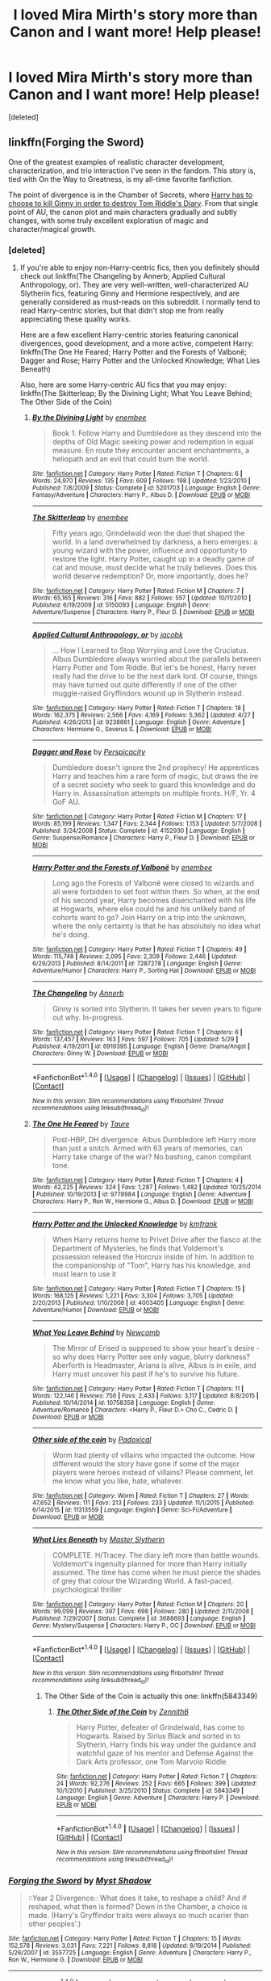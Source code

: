 #+TITLE: I loved Mira Mirth's story more than Canon and I want more! Help please!

* I loved Mira Mirth's story more than Canon and I want more! Help please!
:PROPERTIES:
:Score: 3
:DateUnix: 1475778144.0
:DateShort: 2016-Oct-06
:END:
[deleted]


** linkffn(Forging the Sword)

One of the greatest examples of realistic character development, characterization, and trio interaction I've seen in the fandom. This story is, tied with On the Way to Greatness, is my all-time favorite fanfiction.

The point of divergence is in the Chamber of Secrets, where [[/spoiler][Harry has to choose to kill Ginny in order to destroy Tom Riddle's Diary]]. From that single point of AU, the canon plot and main characters gradually and subtly changes, with some truly excellent exploration of magic and character/magical growth.
:PROPERTIES:
:Author: M-Cheese
:Score: 5
:DateUnix: 1475791254.0
:DateShort: 2016-Oct-07
:END:

*** [deleted]
:PROPERTIES:
:Score: 2
:DateUnix: 1475813679.0
:DateShort: 2016-Oct-07
:END:

**** If you're able to enjoy non-Harry-centric fics, then you definitely should check out linkffn(The Changeling by Annerb; Applied Cultural Anthropology, or). They are very well-written, well-characterized AU Slytherin fics, featuring Ginny and Hermione respectively, and are generally considered as must-reads on this subreddit. I normally tend to read Harry-centric stories, but that didn't stop me from really appreciating these quality works.

Here are a few excellent Harry-centric stories featuring canonical divergences, good development, and a more active, competent Harry: linkffn(The One He Feared; Harry Potter and the Forests of Valbonë; Dagger and Rose; Harry Potter and the Unlocked Knowledge; What Lies Beneath)

Also, here are some Harry-centric AU fics that you may enjoy: linkffn(The Skitterleap; By the Divining Light; What You Leave Behind; The Other Side of the Coin)
:PROPERTIES:
:Author: M-Cheese
:Score: 3
:DateUnix: 1475825003.0
:DateShort: 2016-Oct-07
:END:

***** [[http://www.fanfiction.net/s/5201703/1/][*/By the Divining Light/*]] by [[https://www.fanfiction.net/u/980211/enembee][/enembee/]]

#+begin_quote
  Book 1. Follow Harry and Dumbledore as they descend into the depths of Old Magic seeking power and redemption in equal measure. En route they encounter ancient enchantments, a heliopath and an evil that could burn the world.
#+end_quote

^{/Site/: [[http://www.fanfiction.net/][fanfiction.net]] *|* /Category/: Harry Potter *|* /Rated/: Fiction T *|* /Chapters/: 6 *|* /Words/: 24,970 *|* /Reviews/: 135 *|* /Favs/: 609 *|* /Follows/: 198 *|* /Updated/: 1/23/2010 *|* /Published/: 7/8/2009 *|* /Status/: Complete *|* /id/: 5201703 *|* /Language/: English *|* /Genre/: Fantasy/Adventure *|* /Characters/: Harry P., Albus D. *|* /Download/: [[http://www.ff2ebook.com/old/ffn-bot/index.php?id=5201703&source=ff&filetype=epub][EPUB]] or [[http://www.ff2ebook.com/old/ffn-bot/index.php?id=5201703&source=ff&filetype=mobi][MOBI]]}

--------------

[[http://www.fanfiction.net/s/5150093/1/][*/The Skitterleap/*]] by [[https://www.fanfiction.net/u/980211/enembee][/enembee/]]

#+begin_quote
  Fifty years ago, Grindelwald won the duel that shaped the world. In a land overwhelmed by darkness, a hero emerges: a young wizard with the power, influence and opportunity to restore the light. Harry Potter, caught up in a deadly game of cat and mouse, must decide what he truly believes. Does this world deserve redemption? Or, more importantly, does he?
#+end_quote

^{/Site/: [[http://www.fanfiction.net/][fanfiction.net]] *|* /Category/: Harry Potter *|* /Rated/: Fiction M *|* /Chapters/: 7 *|* /Words/: 65,165 *|* /Reviews/: 316 *|* /Favs/: 882 *|* /Follows/: 557 *|* /Updated/: 10/11/2010 *|* /Published/: 6/19/2009 *|* /id/: 5150093 *|* /Language/: English *|* /Genre/: Adventure/Suspense *|* /Characters/: Harry P., Fleur D. *|* /Download/: [[http://www.ff2ebook.com/old/ffn-bot/index.php?id=5150093&source=ff&filetype=epub][EPUB]] or [[http://www.ff2ebook.com/old/ffn-bot/index.php?id=5150093&source=ff&filetype=mobi][MOBI]]}

--------------

[[http://www.fanfiction.net/s/9238861/1/][*/Applied Cultural Anthropology, or/*]] by [[https://www.fanfiction.net/u/2675402/jacobk][/jacobk/]]

#+begin_quote
  ... How I Learned to Stop Worrying and Love the Cruciatus. Albus Dumbledore always worried about the parallels between Harry Potter and Tom Riddle. But let's be honest, Harry never really had the drive to be the next dark lord. Of course, things may have turned out quite differently if one of the other muggle-raised Gryffindors wound up in Slytherin instead.
#+end_quote

^{/Site/: [[http://www.fanfiction.net/][fanfiction.net]] *|* /Category/: Harry Potter *|* /Rated/: Fiction T *|* /Chapters/: 18 *|* /Words/: 162,375 *|* /Reviews/: 2,566 *|* /Favs/: 4,169 *|* /Follows/: 5,362 *|* /Updated/: 4/27 *|* /Published/: 4/26/2013 *|* /id/: 9238861 *|* /Language/: English *|* /Genre/: Adventure *|* /Characters/: Hermione G., Severus S. *|* /Download/: [[http://www.ff2ebook.com/old/ffn-bot/index.php?id=9238861&source=ff&filetype=epub][EPUB]] or [[http://www.ff2ebook.com/old/ffn-bot/index.php?id=9238861&source=ff&filetype=mobi][MOBI]]}

--------------

[[http://www.fanfiction.net/s/4152930/1/][*/Dagger and Rose/*]] by [[https://www.fanfiction.net/u/1446455/Perspicacity][/Perspicacity/]]

#+begin_quote
  Dumbledore doesn't ignore the 2nd prophecy! He apprentices Harry and teaches him a rare form of magic, but draws the ire of a secret society who seek to guard this knowledge and do Harry in. Assassination attempts on multiple fronts. H/F, Yr. 4 GoF AU.
#+end_quote

^{/Site/: [[http://www.fanfiction.net/][fanfiction.net]] *|* /Category/: Harry Potter *|* /Rated/: Fiction M *|* /Chapters/: 17 *|* /Words/: 85,199 *|* /Reviews/: 1,347 *|* /Favs/: 2,344 *|* /Follows/: 1,153 *|* /Updated/: 5/7/2008 *|* /Published/: 3/24/2008 *|* /Status/: Complete *|* /id/: 4152930 *|* /Language/: English *|* /Genre/: Suspense/Romance *|* /Characters/: Harry P., Fleur D. *|* /Download/: [[http://www.ff2ebook.com/old/ffn-bot/index.php?id=4152930&source=ff&filetype=epub][EPUB]] or [[http://www.ff2ebook.com/old/ffn-bot/index.php?id=4152930&source=ff&filetype=mobi][MOBI]]}

--------------

[[http://www.fanfiction.net/s/7287278/1/][*/Harry Potter and the Forests of Valbonë/*]] by [[https://www.fanfiction.net/u/980211/enembee][/enembee/]]

#+begin_quote
  Long ago the Forests of Valbonë were closed to wizards and all were forbidden to set foot within them. So when, at the end of his second year, Harry becomes disenchanted with his life at Hogwarts, where else could he and his unlikely band of cohorts want to go? Join Harry on a trip into the unknown, where the only certainty is that he has absolutely no idea what he's doing.
#+end_quote

^{/Site/: [[http://www.fanfiction.net/][fanfiction.net]] *|* /Category/: Harry Potter *|* /Rated/: Fiction T *|* /Chapters/: 49 *|* /Words/: 115,748 *|* /Reviews/: 2,095 *|* /Favs/: 2,309 *|* /Follows/: 2,446 *|* /Updated/: 6/29/2013 *|* /Published/: 8/14/2011 *|* /id/: 7287278 *|* /Language/: English *|* /Genre/: Adventure/Humor *|* /Characters/: Harry P., Sorting Hat *|* /Download/: [[http://www.ff2ebook.com/old/ffn-bot/index.php?id=7287278&source=ff&filetype=epub][EPUB]] or [[http://www.ff2ebook.com/old/ffn-bot/index.php?id=7287278&source=ff&filetype=mobi][MOBI]]}

--------------

[[http://www.fanfiction.net/s/6919395/1/][*/The Changeling/*]] by [[https://www.fanfiction.net/u/763509/Annerb][/Annerb/]]

#+begin_quote
  Ginny is sorted into Slytherin. It takes her seven years to figure out why. In-progress.
#+end_quote

^{/Site/: [[http://www.fanfiction.net/][fanfiction.net]] *|* /Category/: Harry Potter *|* /Rated/: Fiction T *|* /Chapters/: 6 *|* /Words/: 137,457 *|* /Reviews/: 163 *|* /Favs/: 597 *|* /Follows/: 705 *|* /Updated/: 5/29 *|* /Published/: 4/19/2011 *|* /id/: 6919395 *|* /Language/: English *|* /Genre/: Drama/Angst *|* /Characters/: Ginny W. *|* /Download/: [[http://www.ff2ebook.com/old/ffn-bot/index.php?id=6919395&source=ff&filetype=epub][EPUB]] or [[http://www.ff2ebook.com/old/ffn-bot/index.php?id=6919395&source=ff&filetype=mobi][MOBI]]}

--------------

*FanfictionBot*^{1.4.0} *|* [[[https://github.com/tusing/reddit-ffn-bot/wiki/Usage][Usage]]] | [[[https://github.com/tusing/reddit-ffn-bot/wiki/Changelog][Changelog]]] | [[[https://github.com/tusing/reddit-ffn-bot/issues/][Issues]]] | [[[https://github.com/tusing/reddit-ffn-bot/][GitHub]]] | [[[https://www.reddit.com/message/compose?to=tusing][Contact]]]

^{/New in this version: Slim recommendations using/ ffnbot!slim! /Thread recommendations using/ linksub(thread_id)!}
:PROPERTIES:
:Author: FanfictionBot
:Score: 1
:DateUnix: 1475825090.0
:DateShort: 2016-Oct-07
:END:


***** [[http://www.fanfiction.net/s/9778984/1/][*/The One He Feared/*]] by [[https://www.fanfiction.net/u/883762/Taure][/Taure/]]

#+begin_quote
  Post-HBP, DH divergence. Albus Dumbledore left Harry more than just a snitch. Armed with 63 years of memories, can Harry take charge of the war? No bashing, canon compliant tone.
#+end_quote

^{/Site/: [[http://www.fanfiction.net/][fanfiction.net]] *|* /Category/: Harry Potter *|* /Rated/: Fiction T *|* /Chapters/: 4 *|* /Words/: 42,225 *|* /Reviews/: 324 *|* /Favs/: 1,287 *|* /Follows/: 1,482 *|* /Updated/: 10/25/2014 *|* /Published/: 10/19/2013 *|* /id/: 9778984 *|* /Language/: English *|* /Genre/: Adventure *|* /Characters/: Harry P., Ron W., Hermione G., Albus D. *|* /Download/: [[http://www.ff2ebook.com/old/ffn-bot/index.php?id=9778984&source=ff&filetype=epub][EPUB]] or [[http://www.ff2ebook.com/old/ffn-bot/index.php?id=9778984&source=ff&filetype=mobi][MOBI]]}

--------------

[[http://www.fanfiction.net/s/4003405/1/][*/Harry Potter and the Unlocked Knowledge/*]] by [[https://www.fanfiction.net/u/1351530/kmfrank][/kmfrank/]]

#+begin_quote
  When Harry returns home to Privet Drive after the fiasco at the Department of Mysteries, he finds that Voldemort's possession released the Horcrux inside of him. In addition to the companionship of "Tom", Harry has his knowledge, and must learn to use it
#+end_quote

^{/Site/: [[http://www.fanfiction.net/][fanfiction.net]] *|* /Category/: Harry Potter *|* /Rated/: Fiction T *|* /Chapters/: 15 *|* /Words/: 168,125 *|* /Reviews/: 1,221 *|* /Favs/: 3,304 *|* /Follows/: 3,705 *|* /Updated/: 2/20/2013 *|* /Published/: 1/10/2008 *|* /id/: 4003405 *|* /Language/: English *|* /Genre/: Adventure/Humor *|* /Download/: [[http://www.ff2ebook.com/old/ffn-bot/index.php?id=4003405&source=ff&filetype=epub][EPUB]] or [[http://www.ff2ebook.com/old/ffn-bot/index.php?id=4003405&source=ff&filetype=mobi][MOBI]]}

--------------

[[http://www.fanfiction.net/s/10758358/1/][*/What You Leave Behind/*]] by [[https://www.fanfiction.net/u/4727972/Newcomb][/Newcomb/]]

#+begin_quote
  The Mirror of Erised is supposed to show your heart's desire - so why does Harry Potter see only vague, blurry darkness? Aberforth is Headmaster, Ariana is alive, Albus is in exile, and Harry must uncover his past if he's to survive his future.
#+end_quote

^{/Site/: [[http://www.fanfiction.net/][fanfiction.net]] *|* /Category/: Harry Potter *|* /Rated/: Fiction T *|* /Chapters/: 11 *|* /Words/: 122,146 *|* /Reviews/: 756 *|* /Favs/: 2,433 *|* /Follows/: 3,117 *|* /Updated/: 8/8/2015 *|* /Published/: 10/14/2014 *|* /id/: 10758358 *|* /Language/: English *|* /Genre/: Adventure/Romance *|* /Characters/: <Harry P., Fleur D.> Cho C., Cedric D. *|* /Download/: [[http://www.ff2ebook.com/old/ffn-bot/index.php?id=10758358&source=ff&filetype=epub][EPUB]] or [[http://www.ff2ebook.com/old/ffn-bot/index.php?id=10758358&source=ff&filetype=mobi][MOBI]]}

--------------

[[http://www.fanfiction.net/s/11313559/1/][*/Other side of the coin/*]] by [[https://www.fanfiction.net/u/6837938/Padoxical][/Padoxical/]]

#+begin_quote
  Worm had plenty of villains who impacted the outcome. How different would the story have gone if some of the major players were heroes instead of villains? Please comment, let me know what you like, hate, whatever.
#+end_quote

^{/Site/: [[http://www.fanfiction.net/][fanfiction.net]] *|* /Category/: Worm *|* /Rated/: Fiction T *|* /Chapters/: 27 *|* /Words/: 47,652 *|* /Reviews/: 111 *|* /Favs/: 213 *|* /Follows/: 233 *|* /Updated/: 11/1/2015 *|* /Published/: 6/14/2015 *|* /id/: 11313559 *|* /Language/: English *|* /Genre/: Sci-Fi/Adventure *|* /Download/: [[http://www.ff2ebook.com/old/ffn-bot/index.php?id=11313559&source=ff&filetype=epub][EPUB]] or [[http://www.ff2ebook.com/old/ffn-bot/index.php?id=11313559&source=ff&filetype=mobi][MOBI]]}

--------------

[[http://www.fanfiction.net/s/3688693/1/][*/What Lies Beneath/*]] by [[https://www.fanfiction.net/u/471812/Master-Slytherin][/Master Slytherin/]]

#+begin_quote
  COMPLETE. H/Tracey. The diary left more than battle wounds. Voldemort's ingenuity planned for more than Harry initially assumed. The time has come when he must pierce the shades of grey that colour the Wizarding World. A fast-paced, psychological thriller
#+end_quote

^{/Site/: [[http://www.fanfiction.net/][fanfiction.net]] *|* /Category/: Harry Potter *|* /Rated/: Fiction M *|* /Chapters/: 20 *|* /Words/: 99,099 *|* /Reviews/: 397 *|* /Favs/: 698 *|* /Follows/: 280 *|* /Updated/: 2/11/2008 *|* /Published/: 7/29/2007 *|* /Status/: Complete *|* /id/: 3688693 *|* /Language/: English *|* /Genre/: Mystery/Suspense *|* /Characters/: Harry P., OC *|* /Download/: [[http://www.ff2ebook.com/old/ffn-bot/index.php?id=3688693&source=ff&filetype=epub][EPUB]] or [[http://www.ff2ebook.com/old/ffn-bot/index.php?id=3688693&source=ff&filetype=mobi][MOBI]]}

--------------

*FanfictionBot*^{1.4.0} *|* [[[https://github.com/tusing/reddit-ffn-bot/wiki/Usage][Usage]]] | [[[https://github.com/tusing/reddit-ffn-bot/wiki/Changelog][Changelog]]] | [[[https://github.com/tusing/reddit-ffn-bot/issues/][Issues]]] | [[[https://github.com/tusing/reddit-ffn-bot/][GitHub]]] | [[[https://www.reddit.com/message/compose?to=tusing][Contact]]]

^{/New in this version: Slim recommendations using/ ffnbot!slim! /Thread recommendations using/ linksub(thread_id)!}
:PROPERTIES:
:Author: FanfictionBot
:Score: 1
:DateUnix: 1475825094.0
:DateShort: 2016-Oct-07
:END:

****** The Other Side of the Coin is actually this one: linkffn(5843349)
:PROPERTIES:
:Author: M-Cheese
:Score: 1
:DateUnix: 1475825252.0
:DateShort: 2016-Oct-07
:END:

******* [[http://www.fanfiction.net/s/5843349/1/][*/The Other Side of the Coin/*]] by [[https://www.fanfiction.net/u/569787/Zennith6][/Zennith6/]]

#+begin_quote
  Harry Potter, defeater of Grindelwald, has come to Hogwarts. Raised by Sirius Black and sorted in to Slytherin, Harry finds his way under the guidance and watchful gaze of his mentor and Defense Against the Dark Arts professor, one Tom Marvolo Riddle.
#+end_quote

^{/Site/: [[http://www.fanfiction.net/][fanfiction.net]] *|* /Category/: Harry Potter *|* /Rated/: Fiction T *|* /Chapters/: 24 *|* /Words/: 92,276 *|* /Reviews/: 252 *|* /Favs/: 665 *|* /Follows/: 399 *|* /Updated/: 10/1/2010 *|* /Published/: 3/25/2010 *|* /Status/: Complete *|* /id/: 5843349 *|* /Language/: English *|* /Genre/: Adventure *|* /Characters/: Harry P. *|* /Download/: [[http://www.ff2ebook.com/old/ffn-bot/index.php?id=5843349&source=ff&filetype=epub][EPUB]] or [[http://www.ff2ebook.com/old/ffn-bot/index.php?id=5843349&source=ff&filetype=mobi][MOBI]]}

--------------

*FanfictionBot*^{1.4.0} *|* [[[https://github.com/tusing/reddit-ffn-bot/wiki/Usage][Usage]]] | [[[https://github.com/tusing/reddit-ffn-bot/wiki/Changelog][Changelog]]] | [[[https://github.com/tusing/reddit-ffn-bot/issues/][Issues]]] | [[[https://github.com/tusing/reddit-ffn-bot/][GitHub]]] | [[[https://www.reddit.com/message/compose?to=tusing][Contact]]]

^{/New in this version: Slim recommendations using/ ffnbot!slim! /Thread recommendations using/ linksub(thread_id)!}
:PROPERTIES:
:Author: FanfictionBot
:Score: 1
:DateUnix: 1475825281.0
:DateShort: 2016-Oct-07
:END:


*** [[http://www.fanfiction.net/s/3557725/1/][*/Forging the Sword/*]] by [[https://www.fanfiction.net/u/318654/Myst-Shadow][/Myst Shadow/]]

#+begin_quote
  ::Year 2 Divergence:: What does it take, to reshape a child? And if reshaped, what then is formed? Down in the Chamber, a choice is made. (Harry's Gryffindor traits were always so much scarier than other peoples'.)
#+end_quote

^{/Site/: [[http://www.fanfiction.net/][fanfiction.net]] *|* /Category/: Harry Potter *|* /Rated/: Fiction T *|* /Chapters/: 15 *|* /Words/: 152,578 *|* /Reviews/: 3,031 *|* /Favs/: 7,221 *|* /Follows/: 8,818 *|* /Updated/: 8/19/2014 *|* /Published/: 5/26/2007 *|* /id/: 3557725 *|* /Language/: English *|* /Genre/: Adventure *|* /Characters/: Harry P., Ron W., Hermione G. *|* /Download/: [[http://www.ff2ebook.com/old/ffn-bot/index.php?id=3557725&source=ff&filetype=epub][EPUB]] or [[http://www.ff2ebook.com/old/ffn-bot/index.php?id=3557725&source=ff&filetype=mobi][MOBI]]}

--------------

*FanfictionBot*^{1.4.0} *|* [[[https://github.com/tusing/reddit-ffn-bot/wiki/Usage][Usage]]] | [[[https://github.com/tusing/reddit-ffn-bot/wiki/Changelog][Changelog]]] | [[[https://github.com/tusing/reddit-ffn-bot/issues/][Issues]]] | [[[https://github.com/tusing/reddit-ffn-bot/][GitHub]]] | [[[https://www.reddit.com/message/compose?to=tusing][Contact]]]

^{/New in this version: Slim recommendations using/ ffnbot!slim! /Thread recommendations using/ linksub(thread_id)!}
:PROPERTIES:
:Author: FanfictionBot
:Score: 1
:DateUnix: 1475791286.0
:DateShort: 2016-Oct-07
:END:


** linkffn(5353809)

this is what immediately pops up into my head when 'On The Way to Greatness' is mentioned, not because they're similar but because I read them both at the same time. Harry is in some ways (forced) to make tough tough decisions and be independant. You'll most probably like it. I did.
:PROPERTIES:
:Author: 1066wthec
:Score: 1
:DateUnix: 1476026518.0
:DateShort: 2016-Oct-09
:END:

*** [[http://www.fanfiction.net/s/5353809/1/][*/Harry Potter and the Boy Who Lived/*]] by [[https://www.fanfiction.net/u/1239654/The-Santi][/The Santi/]]

#+begin_quote
  Harry Potter loves, and is loved by, his parents, his godfather, and his brother. He isn't mistreated, abused, or neglected. So why is he a Dark Wizard? NonBWL!Harry. Not your typical Harry's brother is the Boy Who Lived story.
#+end_quote

^{/Site/: [[http://www.fanfiction.net/][fanfiction.net]] *|* /Category/: Harry Potter *|* /Rated/: Fiction M *|* /Chapters/: 12 *|* /Words/: 147,796 *|* /Reviews/: 4,229 *|* /Favs/: 9,109 *|* /Follows/: 9,514 *|* /Updated/: 1/3/2015 *|* /Published/: 9/3/2009 *|* /id/: 5353809 *|* /Language/: English *|* /Genre/: Adventure *|* /Characters/: Harry P. *|* /Download/: [[http://www.ff2ebook.com/old/ffn-bot/index.php?id=5353809&source=ff&filetype=epub][EPUB]] or [[http://www.ff2ebook.com/old/ffn-bot/index.php?id=5353809&source=ff&filetype=mobi][MOBI]]}

--------------

*FanfictionBot*^{1.4.0} *|* [[[https://github.com/tusing/reddit-ffn-bot/wiki/Usage][Usage]]] | [[[https://github.com/tusing/reddit-ffn-bot/wiki/Changelog][Changelog]]] | [[[https://github.com/tusing/reddit-ffn-bot/issues/][Issues]]] | [[[https://github.com/tusing/reddit-ffn-bot/][GitHub]]] | [[[https://www.reddit.com/message/compose?to=tusing][Contact]]]

^{/New in this version: Slim recommendations using/ ffnbot!slim! /Thread recommendations using/ linksub(thread_id)!}
:PROPERTIES:
:Author: FanfictionBot
:Score: 1
:DateUnix: 1476031017.0
:DateShort: 2016-Oct-09
:END:


** Drizzle Wizzle has a whole series of fics that are just like On the Way to Greatness. Meaning they follow stations of canon exactly except with Harry in Slytherin.
:PROPERTIES:
:Author: howtopleaseme
:Score: 1
:DateUnix: 1475778762.0
:DateShort: 2016-Oct-06
:END:

*** [deleted]
:PROPERTIES:
:Score: 1
:DateUnix: 1475813814.0
:DateShort: 2016-Oct-07
:END:

**** It's frustrating to read. The author has some skill in writing but for me, it comes across as if he's trying too hard to balance things. I.e Harry is stronger, but because he's a Slytherin a lot more people are against him. Also a lot more people are giving him shit and he doesn't react. And events progress pretty much like canon, even though things are wildly different.

[[/spoiler][Despite Harry remembering to use the mirror, the department of mysteries thing still happens. Because of Lucius fucking Malfoy. I shit you not, Harry gathers his "gryffindor" friends (including the Weasleys...) to go and rescue *Lucius Malfoy* from Voldemort. Because he thought that Lucius and I quote "was on Harry's side the whole time". Ludicrous horseshit.]]
:PROPERTIES:
:Author: T0lias
:Score: 1
:DateUnix: 1475865261.0
:DateShort: 2016-Oct-07
:END:

***** u/yarglethatblargle:
#+begin_quote
  And events progress pretty much like canon, even though things are wildly different.
#+end_quote

One of the author's notes discussed this. For him, he wanted to explore how a Slytherin!Harry would have handled all the canon events: how would Slytherin!Harry take on the Chamber of Secrets and the Basilisk, how would he and why would he go to the Department of Mysteries and so on.
:PROPERTIES:
:Author: yarglethatblargle
:Score: 1
:DateUnix: 1475865551.0
:DateShort: 2016-Oct-07
:END:

****** Doesn't excuse the reason for rushing to the DoM being to rescue fucking Lucius. You know the DEATH EATER THAT WAS AT THE GRAVEYARD. Like what the fuck, he even says later that Lucius was like a father to him? But he still participated in the ressurection ritual? Not fatherly behavior at all son.

The story was tolerable up until DoM. But that whole thing was a debacle, writing-wise.
:PROPERTIES:
:Author: T0lias
:Score: 1
:DateUnix: 1475865847.0
:DateShort: 2016-Oct-07
:END:

******* Doesn't change the fact that Harry cared for Lucius the way a son does for a father. He didn't want Lucius hurt, or dead.
:PROPERTIES:
:Author: yarglethatblargle
:Score: 0
:DateUnix: 1475866363.0
:DateShort: 2016-Oct-07
:END:
